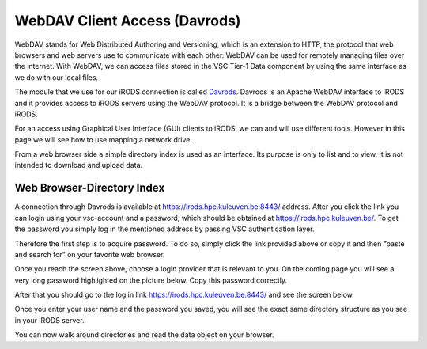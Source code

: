 .. _webdav_access_to_irods:

WebDAV Client Access (Davrods)
===============================

WebDAV stands for Web Distributed Authoring and Versioning, which is an extension to HTTP, the protocol that web browsers and web servers use to communicate with each other.
WebDAV can be used for remotely managing files over the internet. With WebDAV, we can access files stored in the VSC Tier-1 Data component by using the same interface as we do with our local files.

The module that we use for our iRODS connection is called `Davrods <https://github.com/UtrechtUniversity/davrods>`__. Davrods is an Apache WebDAV interface to iRODS and it provides access to iRODS servers using the WebDAV protocol. It is a bridge between the WebDAV protocol and iRODS.

For an access using Graphical User Interface (GUI) clients to iRODS, we can and will use different tools. However in this page we will see how to use mapping a network drive.

From a web browser side a simple directory index is used as an interface. Its purpose is only to list and to view. It is not intended to download and upload data.

Web Browser-Directory Index
---------------------------

A connection through Davrods is available at https://irods.hpc.kuleuven.be:8443/ address. After you click the link you can login using your vsc-account and a password, which should be obtained at https://irods.hpc.kuleuven.be/. 
To get the password you simply log in the mentioned address by passing VSC authentication layer.

Therefore the first step is to acquire password. To do so, simply click the link provided above or copy it and then “paste and search for” on your favorite web browser. 

.. image:: webdav/vsc_authentication_page.png

Once you reach the screen above, choose a login provider that is relevant to you. On the coming page you will see a very long password highlighted on the picture below. Copy this password correctly.

.. image:: webdav/password.png

After that you should go to the log in link https://irods.hpc.kuleuven.be:8443/ and see the screen below.

.. image:: webdav/davrods_access.png

Once you enter your user name and the password you saved, you will see the exact same directory structure as you see in your iRODS server.

.. image:: webdav/dir_index.png

You can now walk around directories and read the data object on your browser.